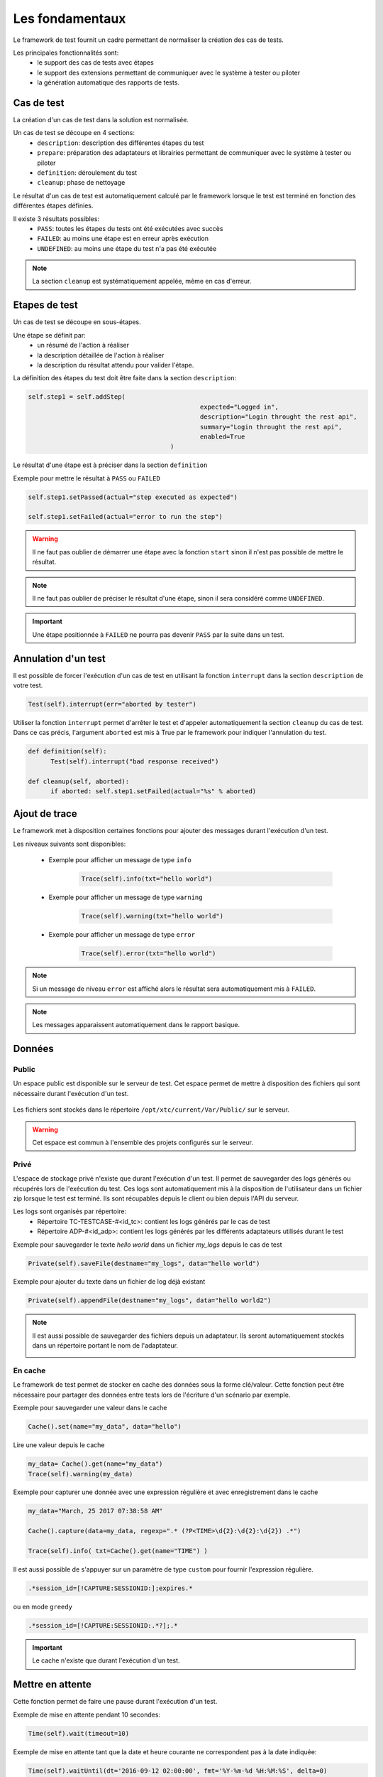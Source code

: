 Les fondamentaux
================

Le framework de test fournit un cadre permettant de normaliser la création des cas de tests.

Les principales fonctionnalités sont:
 - le support des cas de tests avec étapes
 - le support des extensions permettant de communiquer avec le système à tester ou piloter
 - la génération automatique des rapports de tests.

Cas de test
-----------

La création d'un cas de test dans la solution est normalisée.

Un cas de test se découpe en 4 sections:
 - ``description``: description des différentes étapes du test
 - ``prepare``: préparation des adaptateurs et librairies permettant de communiquer avec le système à tester ou piloter
 - ``definition``: déroulement du test
 - ``cleanup``: phase de nettoyage
 
Le résultat d'un cas de test est automatiquement calculé par le framework lorsque le test est terminé
en fonction des différentes étapes définies.

Il existe 3 résultats possibles:
 - ``PASS``: toutes les étapes du tests ont été exécutées avec succès
 - ``FAILED``: au moins une étape est en erreur après exécution
 - ``UNDEFINED``: au moins une étape du test n'a pas été exécutée

.. note:: La section ``cleanup`` est systématiquement appelée, même en cas d'erreur.

Etapes de test
--------------

Un cas de test se découpe en sous-étapes.

Une étape se définit par: 
 - un résumé de l'action à réaliser
 - la description détaillée de l'action à réaliser
 - la description du résultat attendu pour valider l'étape.

La définition des étapes du test doit être faite dans la section ``description``:

.. code-block:: python

  self.step1 = self.addStep(
						expected="Logged in", 
						description="Login throught the rest api", 
						summary="Login throught the rest api", 
						enabled=True
					)
  

Le résultat d'une étape est à préciser dans la section ``definition``

Exemple pour mettre le résultat à ``PASS`` ou ``FAILED``

.. code-block:: python

  self.step1.setPassed(actual="step executed as expected")
  
  self.step1.setFailed(actual="error to run the step")

.. warning:: Il ne faut pas oublier de démarrer une étape avec la fonction ``start`` sinon il n'est pas possible de mettre le résultat.

.. note:: Il ne faut pas oublier de préciser le résultat d'une étape, sinon il sera considéré comme ``UNDEFINED``.

.. important:: Une étape positionnée à ``FAILED`` ne pourra pas devenir ``PASS`` par la suite dans un test.

Annulation d'un test
-------------------

Il est possible de forcer l'exécution d'un cas de test en utilisant la fonction ``interrupt`` dans la section ``description`` de votre test.

.. code-block:: python

  Test(self).interrupt(err="aborted by tester")
  

Utiliser la fonction ``interrupt`` permet d'arrêter le test et d'appeler automatiquement la section ``cleanup`` du cas de test.
Dans ce cas précis, l'argument ``aborted`` est mis à True par le framework pour indiquer l'annulation du test.

.. code-block:: python

  def definition(self):
	Test(self).interrupt("bad response received")

  def cleanup(self, aborted):
	if aborted: self.step1.setFailed(actual="%s" % aborted)
	

Ajout de trace
--------------

Le framework met à disposition certaines fonctions pour ajouter des messages durant l'exécution d'un test.

Les niveaux suivants sont disponibles:

 - Exemple pour afficher un message de type ``info``

	.. code-block:: python
 
		Trace(self).info(txt="hello world")

 - Exemple pour afficher un message de type ``warning``
 
	.. code-block:: python

		Trace(self).warning(txt="hello world")

 - Exemple pour afficher un message de type ``error``
 
	.. code-block:: python
 
		Trace(self).error(txt="hello world")

.. note:: Si un message de niveau ``error`` est affiché alors le résultat sera automatiquement mis à ``FAILED``.

.. note:: Les messages apparaissent automatiquement dans le rapport basique.

Données
--------------------

Public
~~~~~~

Un espace public est disponible sur le serveur de test. Cet espace permet de mettre à disposition des fichiers qui sont nécessaire durant l'exécution d'un test.

   .. image:: /_static/images/testlibrary/espace_public.png

Les fichiers sont stockés dans le répertoire ``/opt/xtc/current/Var/Public/`` sur le serveur.

.. warning:: Cet espace est commun à l'ensemble des projets configurés sur le serveur.

Privé
~~~~~

L'espace de stockage privé n'existe que durant l'exécution d'un test.
Il permet de sauvegarder des logs générés ou récupérés lors de l'exécution du test.
Ces logs sont automatiquement mis à la disposition de l'utilisateur dans un fichier zip lorsque le test est terminé.
Ils sont récupables depuis le client ou bien depuis l'API du serveur.

.. image:: /_static/images/testlibrary/private_storage.png
  
Les logs sont organisés par répertoire:
 - Répertoire TC-TESTCASE-#<id_tc>: contient les logs générés par le cas de test
 - Répertoire ADP-#<id_adp>: contient les logs générés par les différents adaptateurs utilisés durant le test

.. image:: /_static/images/testlibrary/private_storage_zip.png

Exemple pour sauvegarder le texte `hello world` dans un fichier `my_logs` depuis le cas de test

.. code-block:: python
 
  Private(self).saveFile(destname="my_logs", data="hello world")
  

Exemple pour ajouter du texte dans un fichier de log déjà existant

.. code-block:: python
 
  Private(self).appendFile(destname="my_logs", data="hello world2")
  

.. note:: 
  Il est aussi possible de sauvegarder des fichiers depuis un adaptateur.
  Ils seront automatiquement stockés dans un répertoire portant le nom de l'adaptateur.
  
  .. image:: /_static/images/testlibrary/adapter_private.png
	
En cache
~~~~~

Le framework de test permet de stocker en cache des données sous la forme clé/valeur.
Cette fonction peut être nécessaire pour partager des données entre tests lors de l'écriture d'un scénario par exemple.

.. image:: /_static/images/testlibrary/client_cache.png

Exemple pour sauvegarder une valeur dans le cache

.. code-block:: python
 
  Cache().set(name="my_data", data="hello")
  

Lire une valeur depuis le cache

.. code-block:: python
 
  my_data= Cache().get(name="my_data")
  Trace(self).warning(my_data)
  

Exemple pour capturer une donnée avec une expression régulière et avec enregistrement dans le cache

.. code-block:: python
 
  my_data="March, 25 2017 07:38:58 AM"
  
  Cache().capture(data=my_data, regexp=".* (?P<TIME>\d{2}:\d{2}:\d{2}) .*")
  
  Trace(self).info( txt=Cache().get(name="TIME") )
  
.. image:: /_static/images/testlibrary/client_cache_capture.png

Il est aussi possible de s'appuyer sur un paramètre de type ``custom`` pour fournir l'expression régulière.

.. code-block:: python
  
  .*session_id=[!CAPTURE:SESSIONID:];expires.*
  

ou en mode ``greedy``

.. code-block:: python
  
  .*session_id=[!CAPTURE:SESSIONID:.*?];.*
  
  
.. important:: Le cache n'existe que durant l'exécution d'un test.

Mettre en attente
-----------------

Cette fonction permet de faire une pause durant l'exécution d'un test.

Exemple de mise en attente pendant 10 secondes: 

.. code-block:: python
 
  Time(self).wait(timeout=10)
	

Exemple de mise en attente tant que la date et heure courante ne correspondent pas à la date indiquée:

.. code-block:: python
 
  Time(self).waitUntil(dt='2016-09-12 02:00:00', fmt='%Y-%m-%d %H:%M:%S', delta=0)
	

Interaction avec le testeur
---------------------------

Le framework permet d'écrire des tests semi-automatiques, c'est à dire en mode interaction.
Cette fonction peut être intéressante pour faire un test en mode question/réponse (ex: configuration d'un équipement)

Exemple demandant le nom de la personne:

.. code-block:: python

  user_rsp = Interact(self).interact(ask="Your name?", timeout=30.0, default=None)
	
Depuis le client, l'onglet ``Interact`` apparait automatiquement pour répondre à la question posée durant
l'exécution du test.
Cette fenêtre est disponible depuis le fenêtre d'analyse.

.. image:: /_static/images/testlibrary/client_interact.png

.. note::  Si aucune réponse n'est fournie dans le temps imparti, il est possible de fournir une valeur par défaut avec l'argument ``default``.

Paramètres d'un test
-----------------------

Paramètres
~~~~~~~~~~~~~~~~~~

Les paramètres entrants (inputs) sont à utiliser pour ajouter des variables sur un test.
Ils sont configurables depuis le client.

Les principaux types à utiliser sont:

+----------------+----------------------------------------------------------+
| Type           |  Description usage                                       |
+----------------+----------------------------------------------------------+
| text           | variable de type chaîne de caractères en mode avancé     |
+----------------+----------------------------------------------------------+
| json           | variable de type JSON en mode avancé                     |
+----------------+----------------------------------------------------------+
| global         | les variables globales par projets                       |
+----------------+----------------------------------------------------------+

Il existe plusieurs autres types de paramètres:

+----------------+----------------------------------------------------------+
| Type           |  Description usage                                       |
+----------------+----------------------------------------------------------+
| str/pwd        | chaîne de caractères                                     |
+----------------+----------------------------------------------------------+
| list           | liste de chaînes de caractères                           |
+----------------+----------------------------------------------------------+
| bool           | valeur booléen                                           |
+----------------+----------------------------------------------------------+
| hex            | valeur hexadécimale                                      |
+----------------+----------------------------------------------------------+
| none           | valeur nulle                                             |
+----------------+----------------------------------------------------------+
| alias          | raccourci paramètre                                      |
+----------------+----------------------------------------------------------+
| list-shared    | liste de valeurs de variables projets                    |
+----------------+----------------------------------------------------------+
| cache          | clé d'une valeur présente dans le cache                  |
+----------------+----------------------------------------------------------+
| int            | entier                                                   |
+----------------+----------------------------------------------------------+
| float          | décimal                                                  |
+----------------+----------------------------------------------------------+
| dataset        | intègre un fichier de type dataset                       |
+----------------+----------------------------------------------------------+
| remote-image   | intègre une image présente dans le dépôts de tests       |
+----------------+----------------------------------------------------------+
| local-image    | intègre une image présente en local sur un le poste      |
+----------------+----------------------------------------------------------+
| snapshot-image | intègre une capture d'écran                              |
+----------------+----------------------------------------------------------+
| local-file     | intègre un fichier présent en local sur le poste         |
+----------------+----------------------------------------------------------+
| date           | date                                                     |
+----------------+----------------------------------------------------------+
| time           | heure                                                    |
+----------------+----------------------------------------------------------+
| date-time      | date et heure                                            |
+----------------+----------------------------------------------------------+
| self-ip        | liste des adresses IP du serveur                         |
+----------------+----------------------------------------------------------+
| self-mac       | liste des adresses MAC du serveur                        |
+----------------+----------------------------------------------------------+
| sef-eth        | liste des interfaces réseau du serveur                   |
+----------------+----------------------------------------------------------+

Les variables sont accessibles depuis un test avec la fonction ``input(...)``

.. code-block:: python

  input('DEBUG')
  
**Le paramètre custom**

Le type ``custom`` permet de construire des paramètres utilisants d'autre paramètre ou le cache.
Ils est donc possible d'utiliser des mots clés qui seront interprétés par le framework de test 
au moment de l'exécution.

Liste des mots clés disponibles:

+-------------------+--------------------------------------------------------------------+
| Mots clés         |   Description                                                      |
+-------------------+--------------------------------------------------------------------+
| ``[!INPUT:  :]``  |  Permet de récupérer la valeur d'un paramètre présent dans le test |
+-------------------+--------------------------------------------------------------------+
| ``[!CACHE:   :]`` |  Permet de récupérer une valeur présente dans le cache             |
+-------------------+--------------------------------------------------------------------+

.. note:: Le nom d'un paramètre est unique et obligatoirement en majuscule.


Les agents
~~~~~~~~~~~~~~


.. image:: /_static/images/examples/client_properties_agent.png

.. image:: /_static/images/examples/client_agent_support.png


Il est possible d'accéder à la liste des agents depuis un test en utilisant le mode clé ``agent()``.

.. code-block:: python

  self.ADP_REST= SutAdapters.REST.Client(
                                            parent=self,
                                            destinationIp=input('HOST'),
                                            destinationPort=input('PORT'),
                                            debug=input('DEBUG'),
                                            sslSupport=input('USE_SSL'),
                                            agentSupport=input('SUPPORT_AGENT'), 
                                            agent=agent('AGENT_SOCKET')
                                           )
  
Les probes
~~~~~~~~~~


.. image:: /_static/images/examples/probe_tab.png


Import/export des paramètres
~~~~~~~~~~~~~~~~~~~~~~~~~~~~~

Les paramètres de tests peuvent être exportés dans un type de fichier dédié ``testconfig`` (tcx).
Il est donc possible de travailler/préparer les paramètres sans avoir le test.

.. image:: /_static/images/client/client_testconfig_export.png

A l'inverse il est possible d'importer un fichier de configuration dans un test.
L'import écrasera l'ensemble des paramètres si le nom est identique.

.. image:: /_static/images/client/client_testconfig_import.png

